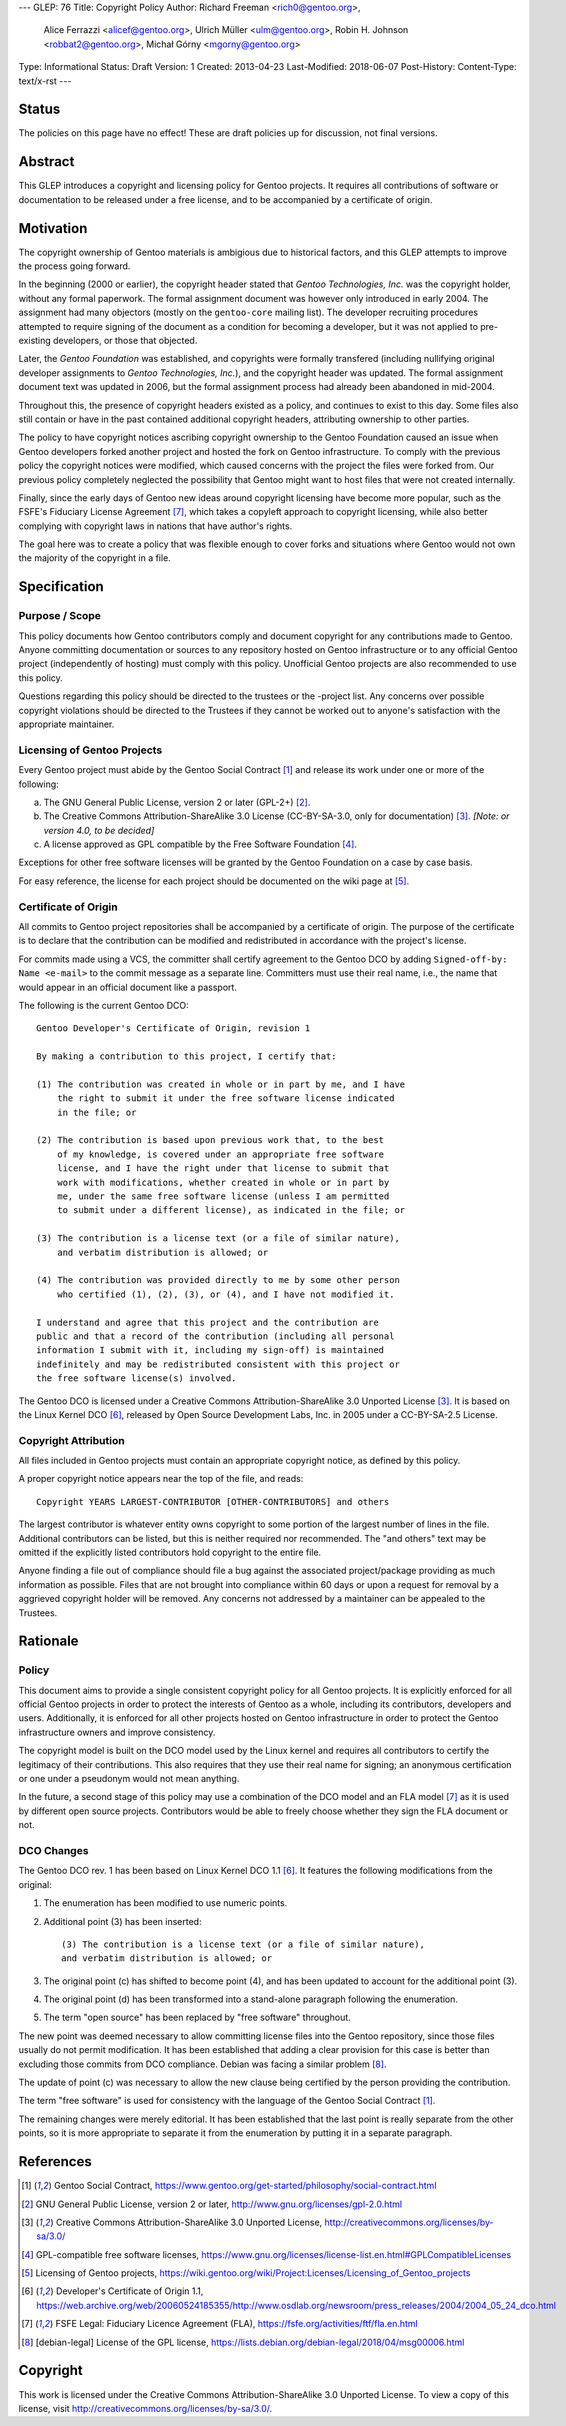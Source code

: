 ---
GLEP: 76
Title: Copyright Policy
Author: Richard Freeman <rich0@gentoo.org>,
        Alice Ferrazzi <alicef@gentoo.org>,
        Ulrich Müller <ulm@gentoo.org>,
        Robin H. Johnson <robbat2@gentoo.org>,
        Michał Górny <mgorny@gentoo.org>
Type: Informational
Status: Draft
Version: 1
Created: 2013-04-23
Last-Modified: 2018-06-07
Post-History: 
Content-Type: text/x-rst
---


Status
======

The policies on this page have no effect!  These are draft policies up
for discussion, not final versions.


Abstract
========

This GLEP introduces a copyright and licensing policy for Gentoo
projects.  It requires all contributions of software or documentation
to be released under a free license, and to be accompanied by a
certificate of origin.


Motivation
==========

The copyright ownership of Gentoo materials is ambigious due to
historical factors, and this GLEP attempts to improve the process
going forward.

In the beginning (2000 or earlier), the copyright header stated that
*Gentoo Technologies, Inc.* was the copyright holder, without any
formal paperwork.  The formal assignment document was however only
introduced in early 2004.  The assignment had many objectors (mostly
on the ``gentoo-core`` mailing list).  The developer recruiting
procedures attempted to require signing of the document as a condition
for becoming a developer, but it was not applied to pre-existing
developers, or those that objected.

Later, the *Gentoo Foundation* was established, and copyrights were
formally transfered (including nullifying original developer
assignments to *Gentoo Technologies, Inc.*), and the copyright header
was updated.  The formal assignment document text was updated in 2006,
but the formal assignment process had already been abandoned in
mid-2004.

Throughout this, the presence of copyright headers existed as a
policy, and continues to exist to this day.  Some files also still
contain or have in the past contained additional copyright headers,
attributing ownership to other parties.

The policy to have copyright notices ascribing copyright ownership to
the Gentoo Foundation caused an issue when Gentoo developers forked
another project and hosted the fork on Gentoo infrastructure.  To
comply with the previous policy the copyright notices were modified,
which caused concerns with the project the files were forked from.
Our previous policy completely neglected the possibility that Gentoo
might want to host files that were not created internally.

Finally, since the early days of Gentoo new ideas around copyright
licensing have become more popular, such as the FSFE's Fiduciary
License Agreement [#FLA]_, which takes a copyleft approach to
copyright licensing, while also better complying with copyright laws
in nations that have author's rights.

The goal here was to create a policy that was flexible enough to cover
forks and situations where Gentoo would not own the majority of the
copyright in a file.


Specification
=============

Purpose / Scope
---------------

This policy documents how Gentoo contributors comply and document
copyright for any contributions made to Gentoo.  Anyone committing
documentation or sources to any repository hosted on Gentoo
infrastructure or to any official Gentoo project (independently
of hosting) must comply with this policy.  Unofficial Gentoo projects
are also recommended to use this policy.

Questions regarding this policy should be directed to the trustees or
the -project list.  Any concerns over possible copyright violations
should be directed to the Trustees if they cannot be worked out to
anyone's satisfaction with the appropriate maintainer.


Licensing of Gentoo Projects
----------------------------

Every Gentoo project must abide by the Gentoo Social Contract
[#SOCIAL-CONTRACT]_ and release its work under one or more of the
following:

a) The GNU General Public License, version 2 or later (GPL-2+)
   [#GPL-2]_.

b) The Creative Commons Attribution-ShareAlike 3.0 License
   (CC-BY-SA-3.0, only for documentation) [#CC-BY-SA-3.0]_.
   *[Note: or version 4.0, to be decided]*

c) A license approved as GPL compatible by the Free Software
   Foundation [#GPL-COMPAT]_.

Exceptions for other free software licenses will be granted by the
Gentoo Foundation on a case by case basis.

For easy reference, the license for each project should be documented
on the wiki page at [#PROJECTS]_.


Certificate of Origin
---------------------

All commits to Gentoo project repositories shall be accompanied by a
certificate of origin.  The purpose of the certificate is to declare
that the contribution can be modified and redistributed in accordance
with the project's license.

For commits made using a VCS, the committer shall certify agreement
to the Gentoo DCO by adding ``Signed-off-by: Name <e-mail>`` to the
commit message as a separate line.  Committers must use their real
name, i.e., the name that would appear in an official document like
a passport.

The following is the current Gentoo DCO::

    Gentoo Developer's Certificate of Origin, revision 1

    By making a contribution to this project, I certify that:

    (1) The contribution was created in whole or in part by me, and I have
        the right to submit it under the free software license indicated
        in the file; or

    (2) The contribution is based upon previous work that, to the best
        of my knowledge, is covered under an appropriate free software
        license, and I have the right under that license to submit that
        work with modifications, whether created in whole or in part by
        me, under the same free software license (unless I am permitted
        to submit under a different license), as indicated in the file; or

    (3) The contribution is a license text (or a file of similar nature),
        and verbatim distribution is allowed; or

    (4) The contribution was provided directly to me by some other person
        who certified (1), (2), (3), or (4), and I have not modified it.

    I understand and agree that this project and the contribution are
    public and that a record of the contribution (including all personal
    information I submit with it, including my sign-off) is maintained
    indefinitely and may be redistributed consistent with this project or
    the free software license(s) involved.

The Gentoo DCO is licensed under a Creative Commons
Attribution-ShareAlike 3.0 Unported License [#CC-BY-SA-3.0]_.
It is based on the Linux Kernel DCO [#OSDL-DCO]_, released by Open
Source Development Labs, Inc. in 2005 under a CC-BY-SA-2.5 License.


Copyright Attribution
---------------------

All files included in Gentoo projects must contain an appropriate
copyright notice, as defined by this policy.

A proper copyright notice appears near the top of the file, and reads::

    Copyright YEARS LARGEST-CONTRIBUTOR [OTHER-CONTRIBUTORS] and others

The largest contributor is whatever entity owns copyright to some
portion of the largest number of lines in the file.  Additional
contributors can be listed, but this is neither required nor
recommended.  The "and others" text may be omitted if the explicitly
listed contributors hold copyright to the entire file.

Anyone finding a file out of compliance should file a bug against the
associated project/package providing as much information as possible.
Files that are not brought into compliance within 60 days or upon a
request for removal by a aggrieved copyright holder will be removed.
Any concerns not addressed by a maintainer can be appealed to the
Trustees.


Rationale
=========

Policy
------

This document aims to provide a single consistent copyright policy for
all Gentoo projects.  It is explicitly enforced for all official Gentoo
projects in order to protect the interests of Gentoo as a whole,
including its contributors, developers and users.  Additionally, it is
enforced for all other projects hosted on Gentoo infrastructure in order
to protect the Gentoo infrastructure owners and improve consistency.

The copyright model is built on the DCO model used by the Linux kernel
and requires all contributors to certify the legitimacy of their
contributions.  This also requires that they use their real name for
signing; an anonymous certification or one under a pseudonym would not
mean anything.

In the future, a second stage of this policy may use a combination of
the DCO model and an FLA model [#FLA]_ as it is used by different open
source projects.  Contributors would be able to freely choose whether
they sign the FLA document or not.


DCO Changes
-----------

The Gentoo DCO rev. 1 has been based on Linux Kernel DCO 1.1
[#OSDL-DCO]_.  It features the following modifications from
the original:

1. The enumeration has been modified to use numeric points.

2. Additional point (3) has been inserted::

       (3) The contribution is a license text (or a file of similar nature),
       and verbatim distribution is allowed; or

3. The original point (c) has shifted to become point (4), and has been
   updated to account for the additional point (3).

4. The original point (d) has been transformed into a stand-alone
   paragraph following the enumeration.

5. The term "open source" has been replaced by "free software"
   throughout.

The new point was deemed necessary to allow committing license files
into the Gentoo repository, since those files usually do not permit
modification.  It has been established that adding a clear provision
for this case is better than excluding those commits from DCO
compliance.  Debian was facing a similar problem [#DEBIAN-LICENSE]_.

The update of point (c) was necessary to allow the new clause being
certified by the person providing the contribution.

The term "free software" is used for consistency with the language
of the Gentoo Social Contract [#SOCIAL-CONTRACT]_.

The remaining changes were merely editorial.  It has been established
that the last point is really separate from the other points, so it is
more appropriate to separate it from the enumeration by putting it
in a separate paragraph.


References
==========

.. [#SOCIAL-CONTRACT] Gentoo Social Contract,
   https://www.gentoo.org/get-started/philosophy/social-contract.html

.. [#GPL-2] GNU General Public License, version 2 or later,
   http://www.gnu.org/licenses/gpl-2.0.html

.. [#CC-BY-SA-3.0] Creative Commons Attribution-ShareAlike 3.0
   Unported License, http://creativecommons.org/licenses/by-sa/3.0/

.. [#GPL-COMPAT] GPL-compatible free software licenses,
   https://www.gnu.org/licenses/license-list.en.html#GPLCompatibleLicenses

.. [#PROJECTS] Licensing of Gentoo projects,
   https://wiki.gentoo.org/wiki/Project:Licenses/Licensing_of_Gentoo_projects

.. [#OSDL-DCO] Developer's Certificate of Origin 1.1,
   https://web.archive.org/web/20060524185355/http://www.osdlab.org/newsroom/press_releases/2004/2004_05_24_dco.html

.. [#FLA] FSFE Legal: Fiduciary Licence Agreement (FLA),
   https://fsfe.org/activities/ftf/fla.en.html

.. [#DEBIAN-LICENSE] [debian-legal] License of the GPL license,
   https://lists.debian.org/debian-legal/2018/04/msg00006.html


Copyright
=========

This work is licensed under the Creative Commons Attribution-ShareAlike 3.0
Unported License.  To view a copy of this license, visit
http://creativecommons.org/licenses/by-sa/3.0/.
